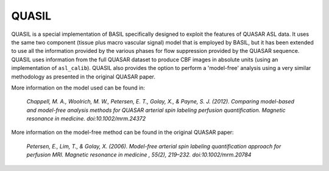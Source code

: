 ======================
QUASIL
======================

QUASIL is a special implementation of BASIL specifically designed to exploit the features of QUASAR ASL data. It uses the same two component (tissue plus macro vascular signal) model that is employed by BASIL, but it has been extended to use all the information provided by the various phases for flow suppression provided by the QUASAR sequence. QUASIL uses information from the full QUASAR dataset to produce CBF images in absolute units (using an implementation of ``asl_calib``). QUASIL also provides the option to perform a 'model-free' analysis using a very similar methodology as presented in the original QUASAR paper.

More information on the model used can be found in:

  *Chappell, M. A., Woolrich, M. W., Petersen, E. T., Golay, X., & Payne, S. J. (2012). Comparing model-based and model-free analysis methods for QUASAR arterial spin labeling perfusion quantification. Magnetic resonance in medicine. doi:10.1002/mrm.24372*

More information on the model-free method can be found in the original QUASAR paper:

 *Petersen, E., Lim, T., & Golay, X. (2006). Model-free arterial spin labeling quantification approach for perfusion MRI. Magnetic resonance in medicine , 55(2), 219–232. doi:10.1002/mrm.20784*
